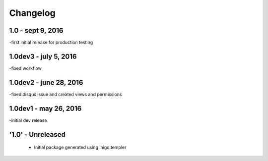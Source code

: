 Changelog
=========
1.0 - sept 9, 2016
-----
-first initial release for production testing

1.0dev3 - july 5, 2016
---------
-fixed workflow

1.0dev2 - june 28, 2016
---------
-fixed disqus issue and created views and permissions

1.0dev1 - may 26, 2016
---------
-initial dev release

'1.0' - Unreleased
---------------------

 - Initial package generated using inigo.templer
